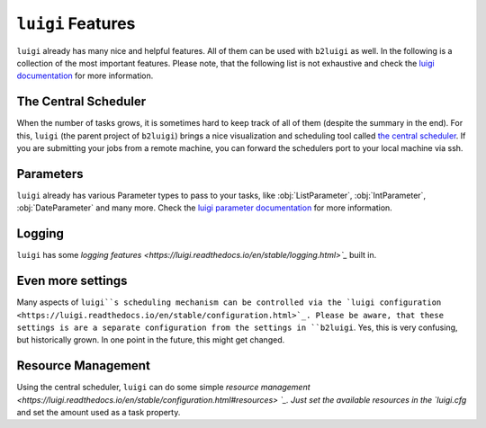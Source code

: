 .. _luigi-features-label:

``luigi`` Features
==================

``luigi`` already has many nice and helpful features.
All of them can be used with ``b2luigi`` as well.
In the following is a collection of the most important features.
Please note, that the following list is not exhaustive and check the `luigi documentation <https://luigi.readthedocs.io/en/stable/index.html>`_ for more information.

The Central Scheduler
---------------------

When the number of tasks grows, it is sometimes hard to keep track of all of them (despite the summary in the end).
For this, ``luigi`` (the parent project of ``b2luigi``) brings a nice visualization and scheduling tool called `the central scheduler <https://luigi.readthedocs.io/en/stable/central_scheduler.html>`_.
If you are submitting your jobs from a remote machine, you can forward the schedulers port to your local machine via ssh.

Parameters
----------
``luigi`` already has various Parameter types to pass to your tasks, like :obj:`ListParameter`, :obj:`IntParameter`, :obj:`DateParameter` and many more.
Check the `luigi parameter documentation <https://luigi.readthedocs.io/en/stable/parameters.html>`_ for more information.

Logging
-------
``luigi`` has some `logging features <https://luigi.readthedocs.io/en/stable/logging.html>`_` built in.

Even more settings
------------------
Many aspects of ``luigi``s scheduling mechanism can be controlled via the `luigi configuration <https://luigi.readthedocs.io/en/stable/configuration.html>`_.
Please be aware, that these settings is are a separate configuration from the settings in ``b2luigi``.
Yes, this is very confusing, but historically grown. In one point in the future, this might get changed.

Resource Management
-------------------
Using the central scheduler, ``luigi`` can do some simple `resource management <https://luigi.readthedocs.io/en/stable/configuration.html#resources> `_.
Just set the available resources in the `luigi.cfg` and set the amount used as a task property.
